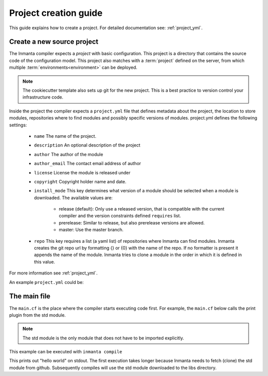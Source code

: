 .. _project-creation-guide:

Project creation guide
============================

This guide explains how to create a project.  
For detailed documentation see: :ref:`project_yml`.

Create a new source project
---------------------------
The Inmanta compiler expects a *project* with basic configuration. This project is a directory that
contains the source code of the configuration model. This project also matches with a
:term:`project` defined on the server, from which multiple :term:`environments<environment>` can be
deployed.

.. code-block:: sh
  :linenos:

  pip install cookiecutter
  cookiecutter gh:inmanta/inmanta-project-template

.. note::	

    The cookiecutter template also sets up git for the new project. 	
    This is a best practice to version control your infrastructure code.	

Inside the project the compiler expects a ``project.yml`` file that defines metadata about the project,
the location to store modules, repositories where to find modules and possibly specific versions of
modules. project.yml defines the following settings:

    * ``name`` The name of the project.
    * ``description`` An optional description of the project
    * ``author``  The author of the module
    * ``author_email`` The contact email address of author
    * ``license`` License the module is released under
    * ``copyright`` Copyright holder name and date.
    * ``install_mode`` This key determines what version of a module should be selected when a module
      is downloaded. The available values are:

        * release (default): Only use a released version, that is compatible with the current
          compiler and the version constraints defined ``requires`` list.
        * prerelease: Similar to release, but also prerelease versions are allowed.
        * master: Use the master branch.

    * ``repo`` This key requires a list (a yaml list) of repositories where Inmanta can find
      modules. Inmanta creates the git repo url by formatting {} or {0} with the name of the repo. If no formatter is present it
      appends the name of the module. Inmanta tries to clone a module in the order in which it is defined in this value.
    

For more information see :ref:`project_yml`.

An example ``project.yml`` could be:

.. code-block:: yaml
  :linenos:

  name: test
  description: a test project
  author: Inmanta
  author_email: code@inmanta.com
  license: ASL 2.0
  copyright: 2020 Inmanta
  modulepath: libs
  downloadpath: libs
  repo:
      - https://github.com/inmanta/
  install_mode: release
  requires:


The main file
-------------
The ``main.cf`` is the place where the compiler starts executing code first.
For example, the ``main.cf`` below calls the print plugin from the std module.

.. code-block:: inmanta
    :linenos:

    std::print("hello world")

.. note::
    The std module is the only module that does not have to be imported explicitly.

This example can be executed with ``inmanta compile``

This prints out "hello world" on stdout. The first execution takes longer because Inmanta needs to
fetch (clone) the std module from github. Subsequently compiles will use the std module downloaded
to the libs directory.
